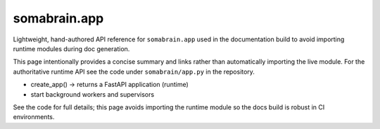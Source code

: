 somabrain.app
===============

Lightweight, hand-authored API reference for ``somabrain.app`` used in the
documentation build to avoid importing runtime modules during doc generation.

This page intentionally provides a concise summary and links rather than
automatically importing the live module. For the authoritative runtime API
see the code under ``somabrain/app.py`` in the repository.

- create_app() -> returns a FastAPI application (runtime)
- start background workers and supervisors

See the code for full details; this page avoids importing the runtime module
so the docs build is robust in CI environments.
